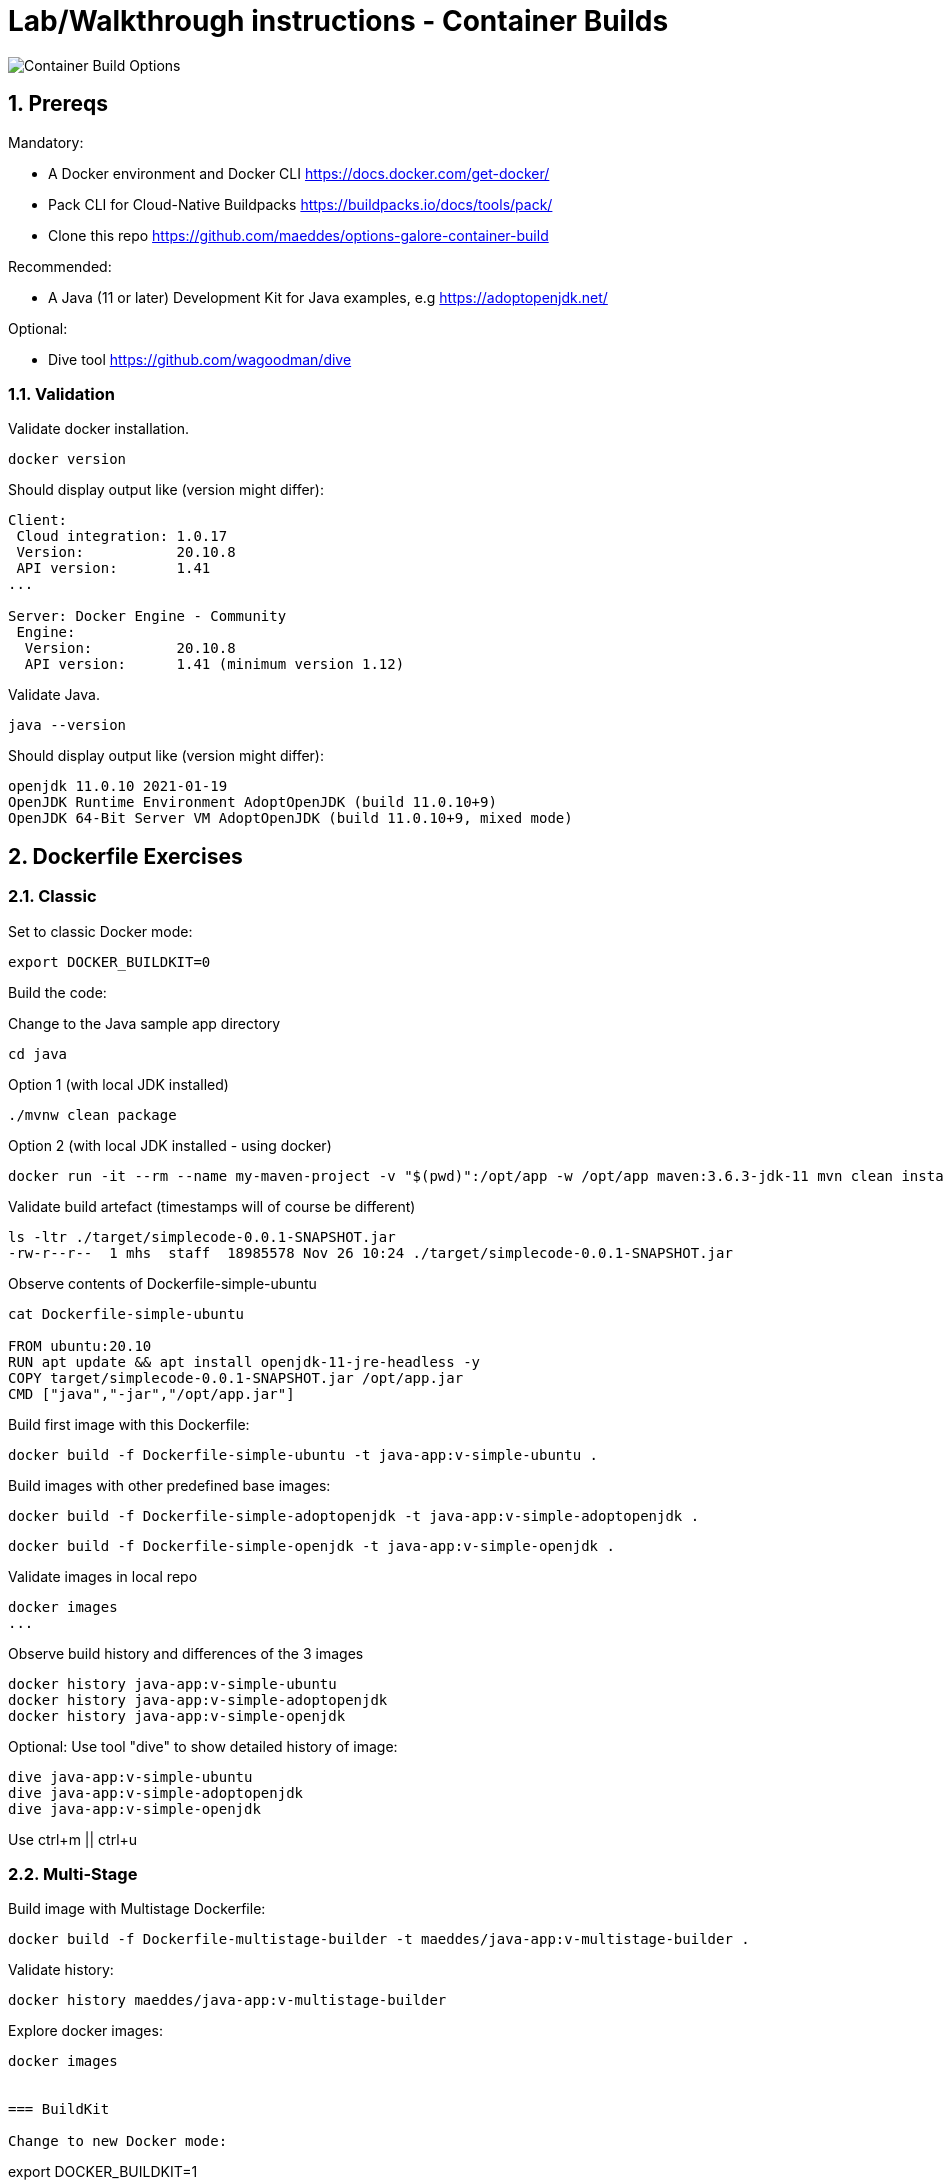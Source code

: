 = Lab/Walkthrough instructions - Container Builds
:sectnums:

image::pics/001-overview.png[Container Build Options]

== Prereqs

Mandatory:

* A Docker environment and Docker CLI https://docs.docker.com/get-docker/
* Pack CLI for Cloud-Native Buildpacks https://buildpacks.io/docs/tools/pack/
* Clone this repo https://github.com/maeddes/options-galore-container-build

Recommended:

* A Java (11 or later) Development Kit for Java examples, e.g https://adoptopenjdk.net/

Optional:

* Dive tool https://github.com/wagoodman/dive

=== Validation

Validate docker installation.

----
docker version
----

Should display output like (version might differ):

----
Client:
 Cloud integration: 1.0.17
 Version:           20.10.8
 API version:       1.41
...

Server: Docker Engine - Community
 Engine:
  Version:          20.10.8
  API version:      1.41 (minimum version 1.12)
----

Validate Java.

----
java --version
----

Should display output like (version might differ):

----
openjdk 11.0.10 2021-01-19
OpenJDK Runtime Environment AdoptOpenJDK (build 11.0.10+9)
OpenJDK 64-Bit Server VM AdoptOpenJDK (build 11.0.10+9, mixed mode)
----

== Dockerfile Exercises

=== Classic

Set to classic Docker mode:

[source, bash]

----
export DOCKER_BUILDKIT=0
----

Build the code:

Change to the Java sample app directory
----
cd java
----

Option 1 (with local JDK installed)
----
./mvnw clean package
----

Option 2 (with local JDK installed - using docker)
----
docker run -it --rm --name my-maven-project -v "$(pwd)":/opt/app -w /opt/app maven:3.6.3-jdk-11 mvn clean install
----

Validate build artefact (timestamps will of course be different)
----
ls -ltr ./target/simplecode-0.0.1-SNAPSHOT.jar
-rw-r--r--  1 mhs  staff  18985578 Nov 26 10:24 ./target/simplecode-0.0.1-SNAPSHOT.jar
----

Observe contents of Dockerfile-simple-ubuntu

----
cat Dockerfile-simple-ubuntu

FROM ubuntu:20.10
RUN apt update && apt install openjdk-11-jre-headless -y
COPY target/simplecode-0.0.1-SNAPSHOT.jar /opt/app.jar
CMD ["java","-jar","/opt/app.jar"]
----

Build first image with this Dockerfile:

----
docker build -f Dockerfile-simple-ubuntu -t java-app:v-simple-ubuntu .
----

Build images with other predefined base images:

----
docker build -f Dockerfile-simple-adoptopenjdk -t java-app:v-simple-adoptopenjdk .
----

----
docker build -f Dockerfile-simple-openjdk -t java-app:v-simple-openjdk .
----

Validate images in local repo

----
docker images
...
----

Observe build history and differences of the 3 images

----
docker history java-app:v-simple-ubuntu
docker history java-app:v-simple-adoptopenjdk
docker history java-app:v-simple-openjdk
----

Optional: Use tool "dive" to show detailed history of image:

----
dive java-app:v-simple-ubuntu
dive java-app:v-simple-adoptopenjdk
dive java-app:v-simple-openjdk
----

Use ctrl+m || ctrl+u

=== Multi-Stage

Build image with Multistage Dockerfile:

----
docker build -f Dockerfile-multistage-builder -t maeddes/java-app:v-multistage-builder .
----

Validate history:

----
docker history maeddes/java-app:v-multistage-builder
----

Explore docker images: 

----
docker images


=== BuildKit

Change to new Docker mode:

----
export DOCKER_BUILDKIT=1
----

Observe changed output: 

----
docker build -f Dockerfile-simple-adoptopenjdk -t java-app:v-simple-adoptopenjdk .
----

Obtain an alternative output: 

----
docker build --progress=plain -f Dockerfile-simple-adoptopenjdk -t java-app:v-simple-adoptopenjdk .
----

Build with multistage experimental cache: 

----
docker build -f Dockerfile-multistage-experimental-cache -t maeddes/ava-app:v-multistage-experimental-cache .
----

Change the code and rebuild: 

----
docker build -f Dockerfile-multistage-experimental-cache -t maeddes/ava-app:v-multistage-experimental-cache .
----

Observe the history to validate that top layer is still 'monolithic': 

----
docker history maeddes/ava-app:v-multistage-experimental-cache
----

Build the code with a layered jar approach: 

----
docker build -f Dockerfile-multistage-layered -t maeddes/java-app:layered .
----

Display layered state

----
docker history maeddes/java-app:layered
----

== Jib

Again the use of the local maven wrapper (mvnw) will require a local JDK installation.
If it's not present use option 2.

----
mvn compile com.google.cloud.tools:jib-maven-plugin:3.0.0:dockerBuild -Dimage=java-app:jib
----

----
docker run -it --rm --name my-maven-project -v "$(pwd)":/opt/app -w /opt/app maven:3.6.3-jdk-11 mvn compile com.google.cloud.tools:jib-maven-plugin:3.0.0:buildTar -Dimage=maeddes/java-app:jib
----

----
docker history maeddes/java-app:jib
----

== Cloud-native buildpacks

----
pack builder suggest
----

----
pack set-default-builder paketobuildpacks/builder:base (deprecated)
pack config default-builder paketobuildpacks/builder:base 
----

----
pack build maeddes/java-app:pack
----

== Paketo

----
mvn spring-boot:build-image -Dspring-boot.build-image.imageName=maeddes/java-app:paketo
----

